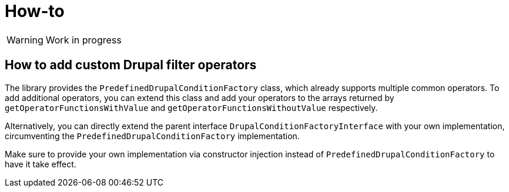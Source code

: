= How-to

// TODO
WARNING: Work in progress

== How to add custom Drupal filter operators

The library provides the `PredefinedDrupalConditionFactory` class, which already supports multiple common operators.
To add additional operators, you can extend this class and add your operators to the arrays returned by
`getOperatorFunctionsWithValue` and `getOperatorFunctionsWithoutValue` respectively.

Alternatively, you can directly extend the parent interface `DrupalConditionFactoryInterface` with your own
implementation, circumventing the `PredefinedDrupalConditionFactory` implementation.

Make sure to provide your own implementation via constructor injection instead of `PredefinedDrupalConditionFactory`
to have it take effect.
